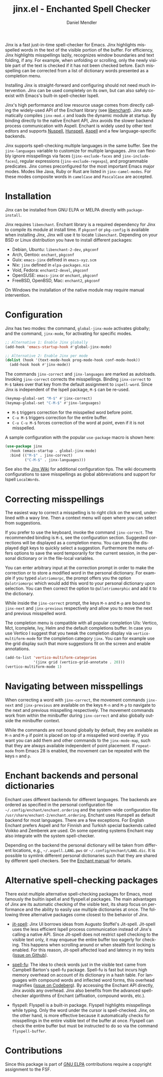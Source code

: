 #+title: jinx.el - Enchanted Spell Checker
#+author: Daniel Mendler
#+language: en
#+export_file_name: jinx.texi
#+texinfo_dir_category: Emacs misc features
#+texinfo_dir_title: Jinx: (jinx).
#+texinfo_dir_desc: Enchanted Spell Checker

#+html: <a href="https://www.gnu.org/software/emacs/"><img alt="GNU Emacs" src="https://github.com/minad/corfu/blob/screenshots/emacs.svg?raw=true"/></a>
#+html: <a href="https://elpa.gnu.org/packages/jinx.html"><img alt="GNU ELPA" src="https://elpa.gnu.org/packages/jinx.svg"/></a>
#+html: <a href="https://elpa.gnu.org/devel/jinx.html"><img alt="GNU-devel ELPA" src="https://elpa.gnu.org/devel/jinx.svg"/></a>
#+html: <a href="https://melpa.org/#/jinx"><img alt="MELPA" src="https://melpa.org/packages/jinx-badge.svg"/></a>
#+html: <a href="https://stable.melpa.org/#/jinx"><img alt="MELPA Stable" src="https://stable.melpa.org/packages/jinx-badge.svg"/></a>

Jinx is a fast just-in-time spell-checker for Emacs. Jinx highlights misspelled
words in the text of the visible portion of the buffer. For efficiency, Jinx
highlights misspellings lazily, recognizes window boundaries and text folding,
if any. For example, when unfolding or scrolling, only the newly visible part of
the text is checked if it has not been checked before. Each misspelling can be
corrected from a list of dictionary words presented as a completion menu.

Installing Jinx is straight-forward and configuring should not need much
intervention. Jinx can be used completely on its own, but can also safely
co-exist with Emacs's built-in spell-checker Ispell.

Jinx's high performance and low resource usage comes from directly calling the
widely-used API of the Enchant library (see [[https://abiword.github.io/enchant/][libenchant]]). Jinx automatically
compiles =jinx-mod.c= and loads the dynamic module at startup. By binding directly
to the native Enchant API, Jinx avoids the slower backend process communication
with Aspell. Enchant is widely used by other text editors and supports [[https://nuspell.github.io/][Nuspell]],
[[http://hunspell.github.io/][Hunspell]], [[http://aspell.net/][Aspell]] and a few language-specific backends.

Jinx supports spell-checking multiple languages in the same buffer. See the
=jinx-languages= variable to customize for multiple languages. Jinx can flexibly
ignore misspellings via faces (=jinx-exclude-faces= and =jinx-include-faces=),
regular expressions (=jinx-exclude-regexps=), and programmable predicates. Jinx
comes preconfigured for the most important Emacs major modes. Modes like Java,
Ruby or Rust are listed in =jinx-camel-modes=. For these modes composite words in
=camelCase= and =PascalCase= are accepted.

#+html: <img src="https://github.com/minad/jinx/blob/screenshots/screenshot.png?raw=true">

* Installation

Jinx can be installed from GNU ELPA or MELPA directly with =package-install=.

Jinx requires =libenchant=. Enchant library is a required dependency for Jinx to
compile its module at install time. If =pkgconf= or =pkg-config= is available when
installing Jinx, Jinx will use it to locate =libenchant=. Depending on your BSD or
Linux distribution you have to install different packages:

- Debian, Ubuntu: =libenchant-2-dev=, =pkgconf=
- Arch, Gentoo: =enchant=, =pkgconf=
- Guix: =emacs-jinx= defined in =emacs-xyz.scm=
- Nix: =jinx= defined in =elpa-packages.nix=
- Void, Fedora: =enchant2-devel=, =pkgconf=
- OpenSUSE: =emacs-jinx= or =enchant=, =pkgconf=
- FreeBSD, OpenBSD, Mac: =enchant2=, =pkgconf=

On Windows the installation of the native module may require manual
intervention.

* Configuration

Jinx has two modes: the command, =global-jinx-mode= activates globally; and the
command, =jinx-mode=, for activating for specific modes.

#+begin_src emacs-lisp
;; Alternative 1: Enable Jinx globally
(add-hook 'emacs-startup-hook #'global-jinx-mode)

;; Alternative 2: Enable Jinx per mode
(dolist (hook '(text-mode-hook prog-mode-hook conf-mode-hook))
  (add-hook hook #'jinx-mode))
#+end_src

The commands =jinx-correct= and =jinx-languages= are marked as autoloads. Invoking
=jinx-correct= corrects the misspellings. Binding =jinx-correct= to =M-$= takes over
that key from the default assignment to =ispell-word=. Since Jinx is independent
of the Ispell package, =M-$= can be re-used.

#+begin_src emacs-lisp
(keymap-global-set "M-$" #'jinx-correct)
(keymap-global-set "C-M-$" #'jinx-languages)
#+end_src

- =M-$= triggers correction for the misspelled word before point.
- =C-u M-$= triggers correction for the entire buffer.
- =C-u C-u M-$= forces correction of the word at point, even if it is not
  misspelled.

A sample configuration with the popular =use-package= macro is shown here:

#+begin_src emacs-lisp
(use-package jinx
  :hook (emacs-startup . global-jinx-mode)
  :bind (("M-$" . jinx-correct)
         ("C-M-$" . jinx-languages)))
#+end_src

See also the [[https://github.com/minad/jinx/wiki][Jinx Wiki]] for additional configuration tips. The wiki documents
configurations to save misspellings as global abbreviations and support for
Ispell =LocalWords=.

* Correcting misspellings

The easiest way to correct a misspelling is to right click on the word,
underlined with a wavy line. Then a context menu will open where you can select
from suggestions.

If you prefer to use the keyboard, invoke the command =jinx-correct=. The
recommended binding is =M-$=, see the configuration section. Suggested corrections
will be displayed as a completion menu. You can press the displayed digit keys
to quickly select a suggestion. Furthermore the menu offers options to save the
word temporarily for the current session, in the personal dictionary or in the
file-local variables.

You can enter arbitrary input at the correction prompt in order to make the
correction or to store a modified word in the personal dictionary. For example
if you typed =alotriomorpc=, the prompt offers you the option =@alotriomorpc= which
would add this word to your personal dictionary upon selection. You can then
correct the option to =@allotriomorphic= and add it to the dictionary.

While inside the =jinx-correct= prompt, the keys =M-n= and =M-p= are bound to
=jinx-next= and =jinx-previous= respectively and allow you to move the next and
previous misspelled word.

The completion menu is compatible with all popular completion UIs: Vertico, Mct,
Icomplete, Ivy, Helm and the default completions buffer. In case you use Vertico
I suggest that you tweak the completion display via =vertico-multiform-mode= for
the completion category =jinx=. You can for example use the grid display such that
more suggestions fit on the screen and enable annotations.

#+begin_src emacs-lisp
(add-to-list 'vertico-multiform-categories
             '(jinx grid (vertico-grid-annotate . 20)))
(vertico-multiform-mode 1)
#+end_src

* Navigating between misspellings

When correcting a word with =jinx-correct=, the movement commands =jinx-next= and
=jinx-previous= are available on the keys =M-n= and =M-p= to navigate to the next and
previous misspelling respectively. The movement commands work from within the
minibuffer during =jinx-correct= and also globally outside the minibuffer context.

While the commands are not bound globally by default, they are available as =M-n=
and =M-p= if point is placed on top of a misspelled word overlay. If you want you
can add them and other commands to the =jinx-mode-map=, such that they are always
available independent of point placement. If =repeat-mode= from Emacs 28 is
enabled, the movement can be repeated with the keys =n= and =p=.

* Enchant backends and personal dictionaries

Enchant uses different backends for different languages. The backends are
ordered as specified in the personal configuration file
=~/.config/enchant/enchant.ordering= and the system-wide configuration file
=/usr/share/enchant-2/enchant.ordering=. Enchant uses Hunspell as default backend
for most languages. There are a few exceptions. For English Enchant prefers
Aspell and for Finnish and Turkish special backends called Voikko and Zemberek
are used. On some operating systems Enchant may also integrate with the
system spell-checker.

Depending on the backend the personal dictionary will be taken from different
locations, e.g., =~/.aspell.LANG.pws= or =~/.config/enchant/LANG.dic=. It is
possible to symlink different personal dictionaries such that they are shared by
different spell checkers. See the [[https://abiword.github.io/enchant/src/enchant.html][Enchant manual]] for details.

* Alternative spell-checking packages

There exist multiple alternative spell-checking packages for Emacs, most
famously the builtin ispell.el and flyspell.el packages. The main advantages of
Jinx are its automatic checking of the visible text, its sharp focus on
performance and the ability to easily use multiple dictionaries at once. The
following three alternative packages come closest to the behavior of Jinx.

- [[https://github.com/astoff/jit-spell][jit-spell]]: Jinx UI borrows ideas from Augusto Stoffel's Jit-spell. Jit-spell
  uses the less efficient Ispell process communication instead of Jinx's calling
  a native API. Since Jit-spell does not restrict spell checking to the visible
  text only, it may enqueue the entire buffer too eagerly for checking. This
  happens when scrolling around or when stealth font locking is enabled. For
  this reason, Jit-spell affected load and latency in my tests ([[https://github.com/astoff/jit-spell/issues/9][issue on Github]]).

- [[https://codeberg.org/ideasman42/emacs-spell-fu][spell-fu]]: The idea to check words just in the visible text came from Campbell
  Barton's spell-fu package. Spell-fu is fast but incurs high memory overhead on
  account of its dictionary in a hash table. For languages with compound words
  and inflected word forms, this overhead magnifies ([[https://codeberg.org/ideasman42/emacs-spell-fu/issues/40][issue on Codeberg]]). By
  accessing the Enchant API directly, Jinx avoids any overhead. Jinx also
  benefits from the advanced spell-checker algorithms of Enchant (affixation,
  compound words, etc.).

- flyspell: Flyspell is a built-in package. Flyspell highlights misspellings
  while typing. Only the word under the cursor is spell-checked. Jinx, on the
  other hand, is more effective because it automatically checks for misspellings
  in the entire visible text of the buffer at once. Flyspell can check the
  entire buffer but must be instructed to do so via the command =flyspell-buffer=.

* Contributions

Since this package is part of [[https://elpa.gnu.org/packages/jinx.html][GNU ELPA]] contributions require a copyright
assignment to the FSF.
